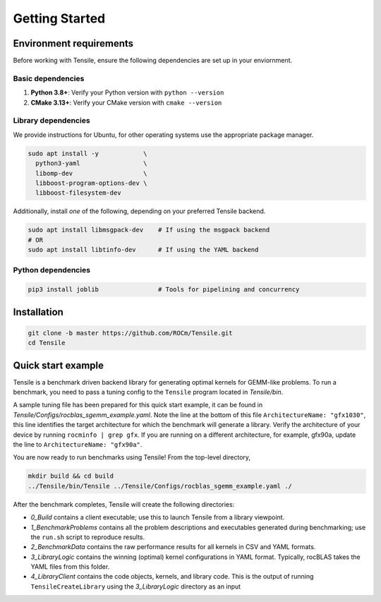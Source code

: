 .. meta::
  :description: Tensile documentation and API reference
  :keywords: Tensile, GEMM, Tensor, ROCm, API, Documentation

.. _getting-started:

********************************************************************
Getting Started
********************************************************************

Environment requirements
========================

Before working with Tensile, ensure the following dependencies are set up in your enviornment.

Basic dependencies
""""""""""""""""""

1. **Python 3.8+**: Verify your Python version with ``python --version``
2. **CMake 3.13+**: Verify your CMake version with ``cmake --version``

Library dependencies
""""""""""""""""""""

We provide instructions for Ubuntu, for other operating systems use the appropriate package manager.

.. code-block:: bash

  sudo apt install -y            \
    python3-yaml                 \
    libomp-dev                   \
    libboost-program-options-dev \
    libboost-filesystem-dev

Additionally, install *one* of the following, depending on your preferred Tensile backend.

.. code-block:: bash

  sudo apt install libmsgpack-dev    # If using the msgpack backend
  # OR
  sudo apt install libtinfo-dev      # If using the YAML backend

.. note: Tensile uses the LLVM ObjectYAML library for YAML parsing. The LLVM library is bundled with your ROCm installation, but it requires libtinfo to be installed. Alternatively, if you already have LLVM version 6.0 or newer installed, Tensile's build process will find it and libtinfo is not needed.

Python dependencies
"""""""""""""""""""

.. code-block:: bash

  pip3 install joblib                # Tools for pipelining and concurrency

Installation
============

.. code-block:: bash

  git clone -b master https://github.com/ROCm/Tensile.git
  cd Tensile

.. _quick-start-example:

Quick start example
===================

.. important: Ensure you have followed the steps in the **Environment Requirements** and **Installation** sections.

Tensile is a benchmark driven backend library for generating optimal kernels for GEMM-like problems. To run a benchmark, you need to pass a tuning config to the ``Tensile`` program located in *Tensile/bin*.

A sample tuning file has been prepared for this quick start example, it can be found in *Tensile/Configs/rocblas_sgemm_example.yaml*. Note the line at the bottom of this file ``ArchitectureName: "gfx1030"``, this line identifies the target architecture for which the benchmark will generate a library. Verify the architecture of your device by running ``rocminfo | grep gfx``. If you are running on a different architecture, for example, gfx90a, update the line to ``ArchitectureName: "gfx90a"``.

You are now ready to run benchmarks using Tensile! From the top-level directory,

.. code-block:: bash

  mkdir build && cd build
  ../Tensile/bin/Tensile ../Tensile/Configs/rocblas_sgemm_example.yaml ./

After the benchmark completes, Tensile will create the following directories:

- *0_Build* contains a client executable; use this to launch Tensile from a library viewpoint.
- *1_BenchmarkProblems* contains all the problem descriptions and executables generated during benchmarking; use the ``run.sh`` script to reproduce results.
- *2_BenchmarkData* contains the raw performance results for all kernels in CSV and YAML formats.
- *3_LibraryLogic* contains the winning (optimal) kernel configurations in YAML format. Typically, rocBLAS takes the YAML files from this folder.
- *4_LibraryClient* contains the code objects, kernels, and library code. This is the output of running ``TensileCreateLibrary`` using the *3_LibraryLogic* directory as an input

